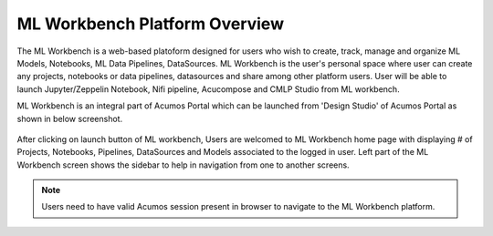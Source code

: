 .. ===============LICENSE_START=======================================================
.. Acumos CC-BY-4.0
.. ===================================================================================
.. Copyright (C) 2017-2018 AT&T Intellectual Property & Tech Mahindra. All rights reserved.
.. ===================================================================================
.. This Acumos documentation file is distributed by AT&T and Tech Mahindra
.. under the Creative Commons Attribution 4.0 International License (the "License");
.. you may not use this file except in compliance with the License.
.. You may obtain a copy of the License at
..
.. http://creativecommons.org/licenses/by/4.0
..
.. This file is distributed on an "AS IS" BASIS,
.. WITHOUT WARRANTIES OR CONDITIONS OF ANY KIND, either express or implied.
.. See the License for the specific language governing permissions and
.. limitations under the License.
.. ===============LICENSE_END=========================================================

==============================
ML Workbench Platform Overview
==============================

The ML Workbench is a web-based platoform designed for users who wish to create, track, manage and organize ML Models, Notebooks, ML Data Pipelines, DataSources. 
ML Workbench is the user's personal space where user can create any projects, notebooks or data pipelines, datasources and share among other platform users. 
User will be able to launch Jupyter/Zeppelin Notebook, Nifi pipeline, Acucompose and CMLP Studio from ML workbench.

ML Workbench is an integral part of Acumos Portal which can be launched from 'Design Studio' of Acumos Portal as shown in below screenshot.


    .. image:: images/Acumos-desgin-studio.PNG


After clicking on launch button of ML workbench, Users are welcomed to ML Workbench home page with displaying 
# of Projects, Notebooks, Pipelines, DataSources and Models associated to the logged in user. Left part of the ML Workbench screen shows the 
sidebar to help in navigation from one to another screens. 

    .. image:: images/Home-Landing.PNG
	
	.. image:: images/home-land1.PNG
	

.. note::
    Users need to have valid Acumos session present in browser to navigate to the ML Workbench platform.